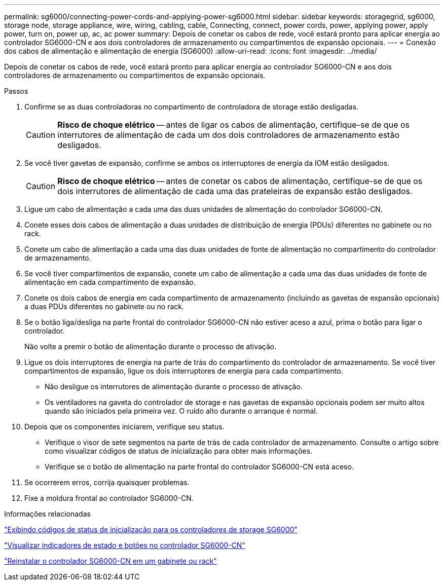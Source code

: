 ---
permalink: sg6000/connecting-power-cords-and-applying-power-sg6000.html 
sidebar: sidebar 
keywords: storagegrid, sg6000, storage node, storage appliance, wire, wiring, cabling, cable, Connecting, connect, power cords, power, applying power, apply power, turn on, power up, ac, ac power 
summary: Depois de conetar os cabos de rede, você estará pronto para aplicar energia ao controlador SG6000-CN e aos dois controladores de armazenamento ou compartimentos de expansão opcionais. 
---
= Conexão dos cabos de alimentação e alimentação de energia (SG6000)
:allow-uri-read: 
:icons: font
:imagesdir: ../media/


[role="lead"]
Depois de conetar os cabos de rede, você estará pronto para aplicar energia ao controlador SG6000-CN e aos dois controladores de armazenamento ou compartimentos de expansão opcionais.

.Passos
. Confirme se as duas controladoras no compartimento de controladora de storage estão desligadas.
+

CAUTION: *Risco de choque elétrico* -- antes de ligar os cabos de alimentação, certifique-se de que os interrutores de alimentação de cada um dos dois controladores de armazenamento estão desligados.

. Se você tiver gavetas de expansão, confirme se ambos os interruptores de energia da IOM estão desligados.
+

CAUTION: *Risco de choque elétrico* -- antes de conetar os cabos de alimentação, certifique-se de que os dois interrutores de alimentação de cada uma das prateleiras de expansão estão desligados.

. Ligue um cabo de alimentação a cada uma das duas unidades de alimentação do controlador SG6000-CN.
. Conete esses dois cabos de alimentação a duas unidades de distribuição de energia (PDUs) diferentes no gabinete ou no rack.
. Conete um cabo de alimentação a cada uma das duas unidades de fonte de alimentação no compartimento do controlador de armazenamento.
. Se você tiver compartimentos de expansão, conete um cabo de alimentação a cada uma das duas unidades de fonte de alimentação em cada compartimento de expansão.
. Conete os dois cabos de energia em cada compartimento de armazenamento (incluindo as gavetas de expansão opcionais) a duas PDUs diferentes no gabinete ou no rack.
. Se o botão liga/desliga na parte frontal do controlador SG6000-CN não estiver aceso a azul, prima o botão para ligar o controlador.
+
Não volte a premir o botão de alimentação durante o processo de ativação.

. Ligue os dois interruptores de energia na parte de trás do compartimento do controlador de armazenamento. Se você tiver compartimentos de expansão, ligue os dois interruptores de energia para cada compartimento.
+
** Não desligue os interrutores de alimentação durante o processo de ativação.
** Os ventiladores na gaveta do controlador de storage e nas gavetas de expansão opcionais podem ser muito altos quando são iniciados pela primeira vez. O ruído alto durante o arranque é normal.


. Depois que os componentes iniciarem, verifique seu status.
+
** Verifique o visor de sete segmentos na parte de trás de cada controlador de armazenamento. Consulte o artigo sobre como visualizar códigos de status de inicialização para obter mais informações.
** Verifique se o botão de alimentação na parte frontal do controlador SG6000-CN está aceso.


. Se ocorrerem erros, corrija quaisquer problemas.
. Fixe a moldura frontal ao controlador SG6000-CN.


.Informações relacionadas
link:viewing-boot-up-status-codes-for-sg6000-storage-controllers.html["Exibindo códigos de status de inicialização para os controladores de storage SG6000"]

link:viewing-status-indicators-and-buttons-on-sg6000-cn-controller.html["Visualizar indicadores de estado e botões no controlador SG6000-CN"]

link:reinstalling-sg6000-cn-controller-into-cabinet-or-rack.html["Reinstalar o controlador SG6000-CN em um gabinete ou rack"]
